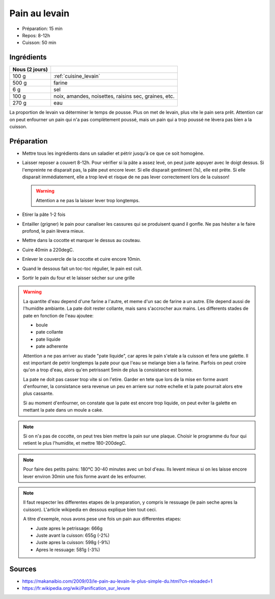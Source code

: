 .. index:: Pain; ...au levain
.. index:: Cuisine de base; Pain au levain

.. index:: Levain; Pain au levain

.. _cuisine_pain_au_levain:

Pain au levain
##############

* Préparation: 15 min
* Repos: 8-12h
* Cuisson: 50 min


Ingrédients
===========

+----------------+--------------------------------------------------------+
| Nous (2 jours) |                                                        |
+================+========================================================+
|          100 g | :ref:`cuisine_levain`                                  |
+----------------+--------------------------------------------------------+
|          500 g | farine                                                 |
+----------------+--------------------------------------------------------+
|            6 g | sel                                                    |
+----------------+--------------------------------------------------------+
|          100 g | noix, amandes, noisettes, raisins sec, graines, etc.   |
+----------------+--------------------------------------------------------+
|          270 g | eau                                                    |
+----------------+--------------------------------------------------------+

La proportion de levain va déterminer le temps de pousse.
Plus on met de levain, plus vite le pain sera prêt.
Attention car on peut enfourner un pain qui n'a pas complètement poussé,
mais un pain qui a trop poussé ne lèvera pas bien a la cuisson.


Préparation
===========

* Mettre tous les ingrédients dans un saladier et pétrir jusqu'à ce que ce soit homogène.
* Laisser reposer a couvert 8-12h.
  Pour vérifier si la pâte a assez levé, on peut juste appuyer avec le doigt dessus.
  Si l'empreinte ne disparait pas, la pâte peut encore lever.
  Si elle disparait gentiment (1s), elle est prête.
  Si elle disparait immédiatement, elle a trop levé et risque de ne pas lever correctement lors de la cuisson!

  .. warning:: Attention a ne pas la laisser lever trop longtemps.

* Etirer la pâte 1-2 fois
* Entailler (grigner) le pain pour canaliser les cassures qui se produisent quand il gonfle.
  Ne pas hésiter a le faire profond, le pain lèvera mieux.
* Mettre dans la cocotte et marquer le dessus au couteau.
* Cuire 40min a 220degC.
* Enlever le couvercle de la cocotte et cuire encore 10min.
* Quand le dessous fait un toc-toc régulier, le pain est cuit.
* Sortir le pain du four et le laisser sécher sur une grille


.. warning::

   La quantite d'eau depend d'une farine a l'autre, et meme d'un sac de farine a un autre.
   Elle depend aussi de l'humidite ambiante.
   La pate doit rester collante, mais sans s'accrocher aux mains.
   Les differents stades de pate en fonction de l'eau ajoutee:

   * boule
   * pate collante
   * pate liquide
   * pate adherente

   Attention a ne pas arriver au stade "pate liquide", car apres le pain s'etale a la cuisson et fera une galette.
   Il est important de petrir longtemps la pate pour que l'eau se melange bien a la farine.
   Parfois on peut croire qu'on a trop d'eau, alors qu'en petrissant 5min de plus la consistance est bonne.

   La pate ne doit pas casser trop vite si on l'etire.
   Garder en tete que lors de la mise en forme avant d'enfourner, la consistance sera revenue un peu en arriere sur
   notre echelle et la pate pourrait alors etre plus cassante.

   Si au moment d'enfourner, on constate que la pate est encore trop liquide, on peut eviter la galette en mettant la
   pate dans un moule a cake.


.. note::

   Si on n'a pas de cocotte, on peut tres bien mettre la pain sur une plaque.
   Choisir le programme du four qui retient le plus l'humidite, et mettre 180-200degC.

.. note::

   Pour faire des petits pains: 180°C 30-40 minutes avec un bol d'eau.
   Ils levent mieux si on les laisse encore lever environ 30min une fois forme avant de les enfourner.

.. note::

   Il faut respecter les differentes etapes de la preparation, y compris le ressuage (le pain seche apres la cuisson).
   L'article wikipedia en dessous explique bien tout ceci.

   A titre d'exemple, nous avons pese une fois un pain aux differentes etapes:

   * Juste apres le petrissage: 666g
   * Juste avant la cuisson: 655g (-2%)
   * Juste apres la cuisson: 598g (-9%)
   * Apres le ressuage: 581g (-3%)


Sources
=======

* https://makanaibio.com/2009/03/le-pain-au-levain-le-plus-simple-du.html?cn-reloaded=1
* https://fr.wikipedia.org/wiki/Panification_sur_levure
